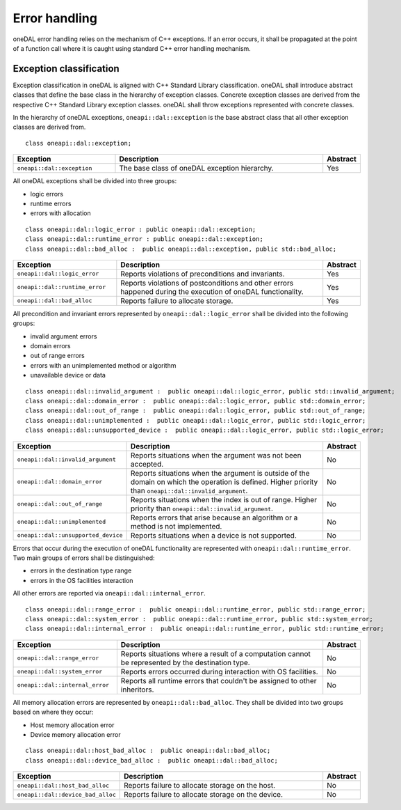 .. _error_handling:

==============
Error handling
==============

oneDAL error handling relies on the mechanism of C++ exceptions. If an error
occurs, it shall be propagated at the point of a function call where it is
caught using standard C++ error handling mechanism.

Exception classification
========================

Exception classification in oneDAL is aligned with C++ Standard Library
classification. oneDAL shall introduce abstract classes that define the base
class in the hierarchy of exception classes. Concrete exception classes are
derived from the respective C++ Standard Library exception classes. oneDAL shall
throw exceptions represented with concrete classes.

In the hierarchy of oneDAL exceptions, ``oneapi::dal::exception`` is the base abstract
class that all other exception classes are derived from.

::

    class oneapi::dal::exception;

.. list-table::
   :widths: 30 65 5
   :header-rows: 1

   * - Exception
     - Description
     - Abstract
   * - ``oneapi::dal::exception``
     - The base class of oneDAL exception hierarchy.
     - Yes

All oneDAL exceptions shall be divided into three groups:

- logic errors
- runtime errors
- errors with allocation

::

    class oneapi::dal::logic_error : public oneapi::dal::exception;
    class oneapi::dal::runtime_error : public oneapi::dal::exception;
    class oneapi::dal::bad_alloc :  public oneapi::dal::exception, public std::bad_alloc;

.. list-table::
   :widths: 30 65 5
   :header-rows: 1

   * - Exception
     - Description
     - Abstract
   * - ``oneapi::dal::logic_error``
     - Reports violations of preconditions and invariants.
     - Yes
   * - ``oneapi::dal::runtime_error``
     - Reports violations of postconditions and other errors happened during the
       execution of oneDAL functionality.
     - Yes
   * - ``oneapi::dal::bad_alloc``
     - Reports failure to allocate storage.
     - Yes

All precondition and invariant errors represented by ``oneapi::dal::logic_error``
shall be divided into the following groups:

- invalid argument errors
- domain errors
- out of range errors
- errors with an unimplemented method or algorithm
- unavailable device or data

::

    class oneapi::dal::invalid_argument :  public oneapi::dal::logic_error, public std::invalid_argument;
    class oneapi::dal::domain_error :  public oneapi::dal::logic_error, public std::domain_error;
    class oneapi::dal::out_of_range :  public oneapi::dal::logic_error, public std::out_of_range;
    class oneapi::dal::unimplemented :  public oneapi::dal::logic_error, public std::logic_error;
    class oneapi::dal::unsupported_device :  public oneapi::dal::logic_error, public std::logic_error;

.. list-table::
   :widths: 30 65 5
   :header-rows: 1

   * - Exception
     - Description
     - Abstract
   * - ``oneapi::dal::invalid_argument``
     - Reports situations when the argument was not been accepted.
     - No
   * - ``oneapi::dal::domain_error``
     - Reports situations when the argument is outside of the domain on which
       the operation is defined. Higher priority than
       ``oneapi::dal::invalid_argument``.
     - No
   * - ``oneapi::dal::out_of_range``
     - Reports situations when the index is out of range. Higher priority
       than ``oneapi::dal::invalid_argument``.
     - No
   * - ``oneapi::dal::unimplemented``
     - Reports errors that arise because an algorithm or a method is not
       implemented.
     - No
   * - ``oneapi::dal::unsupported_device``
     - Reports situations when a device is not supported.
     - No

Errors that occur during the execution of oneDAL functionality are represented
with ``oneapi::dal::runtime_error``. Two main groups of errors shall be
distinguished:

- errors in the destination type range
- errors in the OS facilities interaction

All other errors are reported via ``oneapi::dal::internal_error``.

::

    class oneapi::dal::range_error :  public oneapi::dal::runtime_error, public std::range_error;
    class oneapi::dal::system_error :  public oneapi::dal::runtime_error, public std::system_error;
    class oneapi::dal::internal_error :  public oneapi::dal::runtime_error, public std::runtime_error;

.. list-table::
   :widths: 30 65 5
   :header-rows: 1

   * - Exception
     - Description
     - Abstract
   * - ``oneapi::dal::range_error``
     - Reports situations where a result of a computation cannot be represented by the destination type.
     - No
   * - ``oneapi::dal::system_error``
     - Reports errors occurred during interaction with OS facilities.
     - No
   * - ``oneapi::dal::internal_error``
     - Reports all runtime errors that couldn't be assigned to other inheritors.
     - No

All memory allocation errors are represented by ``oneapi::dal::bad_alloc``. They
shall be divided into two groups based on where they occur:

- Host memory allocation error
- Device memory allocation error

::

    class oneapi::dal::host_bad_alloc :  public oneapi::dal::bad_alloc;
    class oneapi::dal::device_bad_alloc :  public oneapi::dal::bad_alloc;

.. list-table::
   :widths: 30 65 5
   :header-rows: 1

   * - Exception
     - Description
     - Abstract
   * - ``oneapi::dal::host_bad_alloc``
     - Reports failure to allocate storage on the host.
     - No
   * - ``oneapi::dal::device_bad_alloc``
     - Reports failure to allocate storage on the device.
     - No